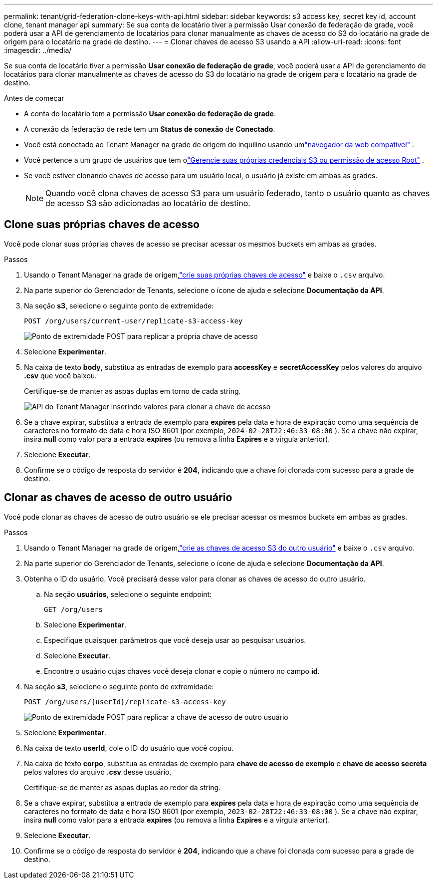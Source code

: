 ---
permalink: tenant/grid-federation-clone-keys-with-api.html 
sidebar: sidebar 
keywords: s3 access key, secret key id, account clone, tenant manager api 
summary: Se sua conta de locatário tiver a permissão Usar conexão de federação de grade, você poderá usar a API de gerenciamento de locatários para clonar manualmente as chaves de acesso do S3 do locatário na grade de origem para o locatário na grade de destino. 
---
= Clonar chaves de acesso S3 usando a API
:allow-uri-read: 
:icons: font
:imagesdir: ../media/


[role="lead"]
Se sua conta de locatário tiver a permissão *Usar conexão de federação de grade*, você poderá usar a API de gerenciamento de locatários para clonar manualmente as chaves de acesso do S3 do locatário na grade de origem para o locatário na grade de destino.

.Antes de começar
* A conta do locatário tem a permissão *Usar conexão de federação de grade*.
* A conexão da federação de rede tem um *Status de conexão* de *Conectado*.
* Você está conectado ao Tenant Manager na grade de origem do inquilino usando umlink:../admin/web-browser-requirements.html["navegador da web compatível"] .
* Você pertence a um grupo de usuários que tem olink:tenant-management-permissions.html["Gerencie suas próprias credenciais S3 ou permissão de acesso Root"] .
* Se você estiver clonando chaves de acesso para um usuário local, o usuário já existe em ambas as grades.
+

NOTE: Quando você clona chaves de acesso S3 para um usuário federado, tanto o usuário quanto as chaves de acesso S3 são adicionadas ao locatário de destino.





== Clone suas próprias chaves de acesso

Você pode clonar suas próprias chaves de acesso se precisar acessar os mesmos buckets em ambas as grades.

.Passos
. Usando o Tenant Manager na grade de origem,link:creating-your-own-s3-access-keys.html["crie suas próprias chaves de acesso"] e baixe o `.csv` arquivo.
. Na parte superior do Gerenciador de Tenants, selecione o ícone de ajuda e selecione *Documentação da API*.
. Na seção *s3*, selecione o seguinte ponto de extremidade:
+
`POST /org/users/current-user/replicate-s3-access-key`

+
image::../media/grid-federation-post-current-user-replicate.png[Ponto de extremidade POST para replicar a própria chave de acesso]

. Selecione *Experimentar*.
. Na caixa de texto *body*, substitua as entradas de exemplo para *accessKey* e *secretAccessKey* pelos valores do arquivo *.csv* que você baixou.
+
Certifique-se de manter as aspas duplas em torno de cada string.

+
image::../media/grid-federation-clone-access-key.png[API do Tenant Manager inserindo valores para clonar a chave de acesso]

. Se a chave expirar, substitua a entrada de exemplo para *expires* pela data e hora de expiração como uma sequência de caracteres no formato de data e hora ISO 8601 (por exemplo, `2024-02-28T22:46:33-08:00` ).  Se a chave não expirar, insira *null* como valor para a entrada *expires* (ou remova a linha *Expires* e a vírgula anterior).
. Selecione *Executar*.
. Confirme se o código de resposta do servidor é *204*, indicando que a chave foi clonada com sucesso para a grade de destino.




== Clonar as chaves de acesso de outro usuário

Você pode clonar as chaves de acesso de outro usuário se ele precisar acessar os mesmos buckets em ambas as grades.

.Passos
. Usando o Tenant Manager na grade de origem,link:creating-another-users-s3-access-keys.html["crie as chaves de acesso S3 do outro usuário"] e baixe o `.csv` arquivo.
. Na parte superior do Gerenciador de Tenants, selecione o ícone de ajuda e selecione *Documentação da API*.
. Obtenha o ID do usuário.  Você precisará desse valor para clonar as chaves de acesso do outro usuário.
+
.. Na seção *usuários*, selecione o seguinte endpoint:
+
`GET /org/users`

.. Selecione *Experimentar*.
.. Especifique quaisquer parâmetros que você deseja usar ao pesquisar usuários.
.. Selecione *Executar*.
.. Encontre o usuário cujas chaves você deseja clonar e copie o número no campo *id*.


. Na seção *s3*, selecione o seguinte ponto de extremidade:
+
`POST /org/users/{userId}/replicate-s3-access-key`

+
image::../media/grid-federation-post-other-user.png[Ponto de extremidade POST para replicar a chave de acesso de outro usuário]

. Selecione *Experimentar*.
. Na caixa de texto *userId*, cole o ID do usuário que você copiou.
. Na caixa de texto *corpo*, substitua as entradas de exemplo para *chave de acesso de exemplo* e *chave de acesso secreta* pelos valores do arquivo *.csv* desse usuário.
+
Certifique-se de manter as aspas duplas ao redor da string.

. Se a chave expirar, substitua a entrada de exemplo para *expires* pela data e hora de expiração como uma sequência de caracteres no formato de data e hora ISO 8601 (por exemplo, `2023-02-28T22:46:33-08:00` ).  Se a chave não expirar, insira *null* como valor para a entrada *expires* (ou remova a linha *Expires* e a vírgula anterior).
. Selecione *Executar*.
. Confirme se o código de resposta do servidor é *204*, indicando que a chave foi clonada com sucesso para a grade de destino.


